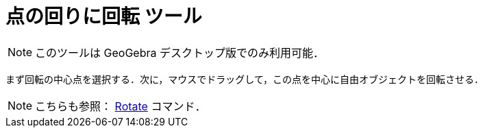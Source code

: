 = 点の回りに回転 ツール
:page-en: tools/Move_around_Point
ifdef::env-github[:imagesdir: /ja/modules/ROOT/assets/images]

[NOTE]
====

このツールは GeoGebra デスクトップ版でのみ利用可能．

====

まず回転の中心点を選択する．次に，マウスでドラッグして，この点を中心に自由オブジェクトを回転させる．

[NOTE]
====

こちらも参照： xref:/commands/Rotate.adoc[Rotate] コマンド．

====
